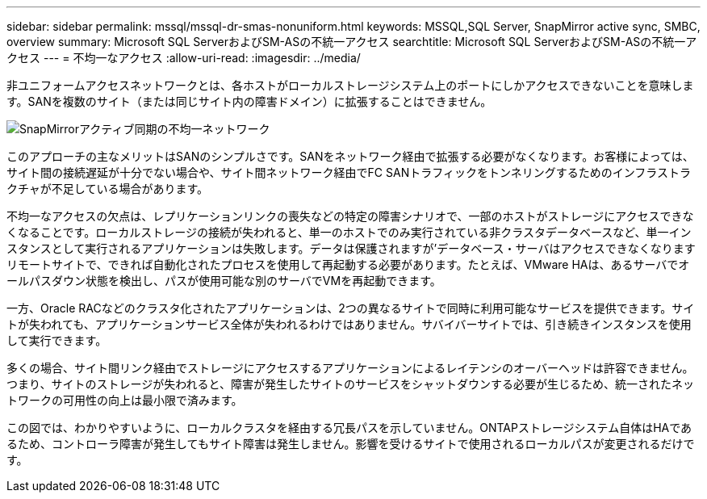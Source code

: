 ---
sidebar: sidebar 
permalink: mssql/mssql-dr-smas-nonuniform.html 
keywords: MSSQL,SQL Server, SnapMirror active sync, SMBC, overview 
summary: Microsoft SQL ServerおよびSM-ASの不統一アクセス 
searchtitle: Microsoft SQL ServerおよびSM-ASの不統一アクセス 
---
= 不均一なアクセス
:allow-uri-read: 
:imagesdir: ../media/


[role="lead"]
非ユニフォームアクセスネットワークとは、各ホストがローカルストレージシステム上のポートにしかアクセスできないことを意味します。SANを複数のサイト（または同じサイト内の障害ドメイン）に拡張することはできません。

image:smas-nonuniform.png["SnapMirrorアクティブ同期の不均一ネットワーク"]

このアプローチの主なメリットはSANのシンプルさです。SANをネットワーク経由で拡張する必要がなくなります。お客様によっては、サイト間の接続遅延が十分でない場合や、サイト間ネットワーク経由でFC SANトラフィックをトンネリングするためのインフラストラクチャが不足している場合があります。

不均一なアクセスの欠点は、レプリケーションリンクの喪失などの特定の障害シナリオで、一部のホストがストレージにアクセスできなくなることです。ローカルストレージの接続が失われると、単一のホストでのみ実行されている非クラスタデータベースなど、単一インスタンスとして実行されるアプリケーションは失敗します。データは保護されますが'データベース・サーバはアクセスできなくなりますリモートサイトで、できれば自動化されたプロセスを使用して再起動する必要があります。たとえば、VMware HAは、あるサーバでオールパスダウン状態を検出し、パスが使用可能な別のサーバでVMを再起動できます。

一方、Oracle RACなどのクラスタ化されたアプリケーションは、2つの異なるサイトで同時に利用可能なサービスを提供できます。サイトが失われても、アプリケーションサービス全体が失われるわけではありません。サバイバーサイトでは、引き続きインスタンスを使用して実行できます。

多くの場合、サイト間リンク経由でストレージにアクセスするアプリケーションによるレイテンシのオーバーヘッドは許容できません。つまり、サイトのストレージが失われると、障害が発生したサイトのサービスをシャットダウンする必要が生じるため、統一されたネットワークの可用性の向上は最小限で済みます。

この図では、わかりやすいように、ローカルクラスタを経由する冗長パスを示していません。ONTAPストレージシステム自体はHAであるため、コントローラ障害が発生してもサイト障害は発生しません。影響を受けるサイトで使用されるローカルパスが変更されるだけです。
